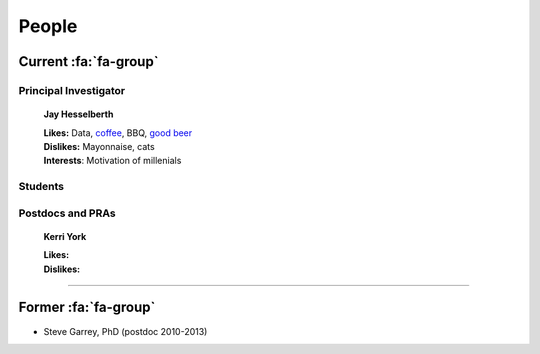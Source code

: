 People
######

Current :fa:`fa-group`
----------------------

Principal Investigator
~~~~~~~~~~~~~~~~~~~~~~

.. figure:: ../images/people/resize_jay.png
   :alt: Jay Hesselberth

   **Jay Hesselberth**

   | **Likes:** Data, `coffee <http://flyingbaronroasters.com/>`_, BBQ,
                `good beer <http://blackshirtbrewing.com>`_
   | **Dislikes:** Mayonnaise, cats
   | **Interests**: Motivation of millenials

Students
~~~~~~~~

.. figure:: 
   :alt: Suzi Bryan

   **Suzi Bryan**

   | **Likes:**
   | **Dislikes:**

.. figure::
   :alt: Patrick Cherry

   **Patrick Cherry**

   | **Likes:**
   | **Dislikes:**

.. figure:: 
   :alt: Sally Peach

   **Sally Peach**

   | **Likes:**
   | **Dislikes:**

Postdocs and PRAs
~~~~~~~~~~~~~~~~~

.. figure::
   :alt: Austin Gillen

   **Austin Gillen PhD**

   | **Likes:**
   | **Dislikes:**

.. figure:: 
   :alt: Monica Ransom, PhD

   **Monica Ransom PhD**

   | **Likes:**
   | **Dislikes:**

.. figure:: 
   :alt: Monty Prekeris

   **Monty Prekeris**

   | **Likes:**
   | **Dislikes:**


.. figure:: ../images/people/kerri.png
   :alt: Kerri York

   **Kerri York**

   | **Likes:**
   | **Dislikes:**

-----------------------------------------------

Former :fa:`fa-group`
---------------------

* Steve Garrey, PhD (postdoc 2010-2013)

